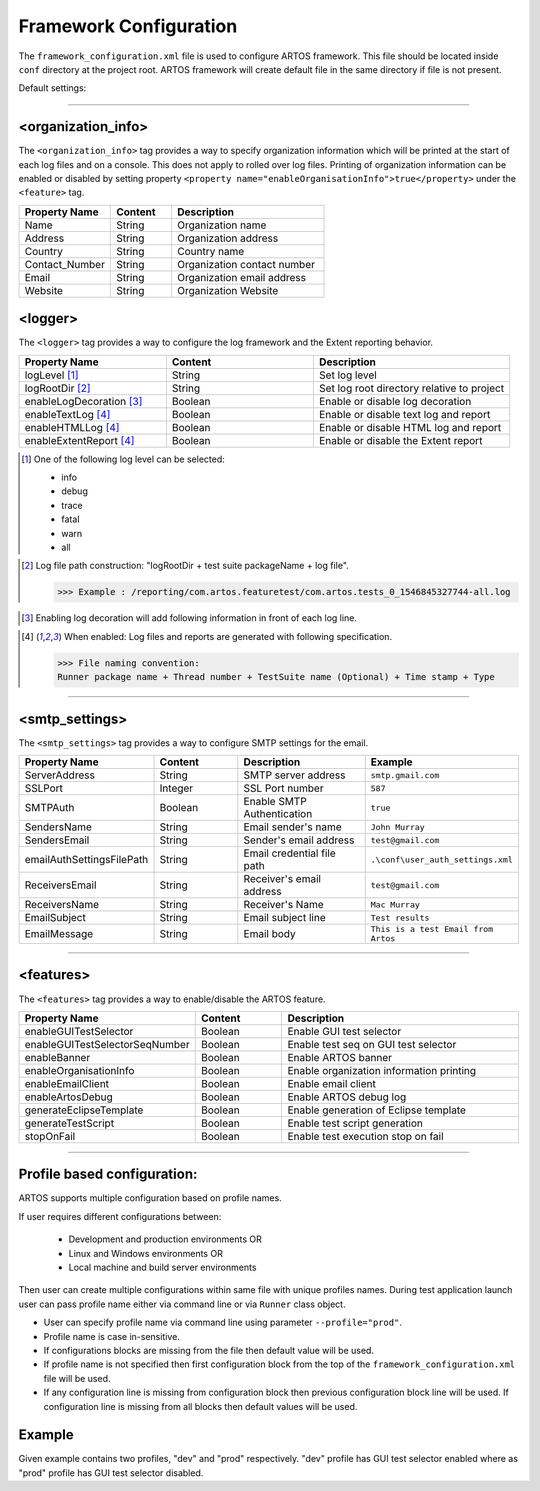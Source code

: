 
Framework Configuration
***********************

The ``framework_configuration.xml`` file is used to configure ARTOS framework. This file should be located inside ``conf`` directory at the project root. ARTOS framework will create default file in the same directory if file is not present.

Default settings:

.. code-block:: xml
	:linenos:
	:emphasize-lines: 0

	<?xml version="1.0" encoding="UTF-8" standalone="no"?>
	<configuration xmlns:xsi="http://www.w3.org/2001/XMLSchema-instance" xsi:noNamespaceSchemaLocation="framework_configuration.xsd">
	  <organization_info profile="dev">
	    <property name="Name">&lt;Organisation&gt; PTY LTD</property>
	    <property name="Address">XX, Test Street, Test address</property>
	    <property name="Country">NewZealand</property>
	    <property name="Contact_Number">+64 1234567</property>
	    <property name="Email">artos.framework@gmail.com</property>
	    <property name="Website">www.theartos.com</property>
	  </organization_info>
	  <logger profile="dev">
	    <!--LogLevel Options : info:debug:trace:fatal:warn:all-->
	    <property name="logLevel">debug</property>
	    <property name="logRootDir">.\reporting\</property>
	    <property name="enableLogDecoration">false</property>
	    <property name="enableTextLog">true</property>
	    <property name="enableHTMLLog">false</property>
	    <property name="enableExtentReport">true</property>
	  </logger>
	  <smtp_settings profile="dev">
	    <property name="ServerAddress">smtp.gmail.com</property>
	    <property name="SSLPort">587</property>
	    <property name="SMTPAuth">true</property>
	    <property name="SendersName">John Murray</property>
	    <property name="SendersEmail">test@gmail.com</property>
	    <property name="emailAuthSettingsFilePath">.\conf\user_auth_settings.xml</property>
	    <property name="ReceiversEmail">test@gmail.com</property>
	    <property name="ReceiversName">Mac Murray</property>
	    <property name="EmailSubject">Artos Email Client</property>
	    <property name="EmailMessage">This is a test Email from Artos</property>
	  </smtp_settings>
	  <features profile="dev">
	    <property name="enableGUITestSelector">true</property>
	    <property name="enableGUITestSelectorSeqNumber">false</property>
	    <property name="enableBanner">true</property>
	    <property name="enableOrganisationInfo">true</property>
	    <property name="enableEmailClient">false</property>
	    <property name="enableArtosDebug">false</property>
	    <property name="generateEclipseTemplate">false</property>
	    <property name="generateTestScript">true</property>
	    <property name="stopOnFail">false</property>
	  </features>
	</configuration>
..

-----------------------------------------------------------------------------------------

<organization_info>
###################

The ``<organization_info>`` tag provides a way to specify organization information which will be printed at the start of each log files and on a console. This does not apply to rolled over log files. Printing of organization information can be enabled or disabled by setting property ``<property name="enableOrganisationInfo">true</property>`` under the ``<feature>`` tag.

.. csv-table:: 
	:header: Property Name, Content, Description
	:widths: 30, 20, 50
	:stub-columns: 0
	
	Name, String, Organization name
	Address, String, Organization address
	Country, String, Country name
	Contact_Number, String, Organization contact number
	Email, String, Organization email address
	Website, String, Organization Website
..

<logger>
########

The ``<logger>`` tag provides a way to configure the log framework and the Extent reporting behavior.

.. csv-table:: 
	:header: Property Name, Content, Description
	:widths: 30, 30, 40
	:stub-columns: 0
	
	logLevel [1]_, String, Set log level
	logRootDir [2]_, String, Set log root directory relative to project
	enableLogDecoration [3]_, Boolean, Enable or disable log decoration
	enableTextLog [4]_, Boolean, Enable or disable text log and report
	enableHTMLLog [4]_, Boolean, Enable or disable HTML log and report
	enableExtentReport [4]_, Boolean, Enable or disable the Extent report
..

.. [1] One of the following log level can be selected:

	* info
	* debug
	* trace
	* fatal
	* warn
	* all

..

.. [2] Log file path construction: "logRootDir + test suite packageName + log file".

	>>> Example : /reporting/com.artos.featuretest/com.artos.tests_0_1546845327744-all.log

..
	
.. [3] Enabling log decoration will add following information in front of each log line.

	.. code-block:: XML
		:emphasize-lines: 0

		* [%-5level] = Log level upto 5 char max
		* [%d{yyyy-MM-dd_HH:mm:ss.SSS}] = Date and time 
		* [%t] = Thread number
		* [%F] = File where logs are coming from
		* [%M] = Method which generated log
		* [%c{-1}] = ClassName which issued logCommand

	.. 

..

.. [4] When enabled: Log files and reports are generated with following specification.

	>>> File naming convention:
	Runner package name + Thread number + TestSuite name (Optional) + Time stamp + Type

	.. code-block:: XML
		:emphasize-lines: 0

		// Text log file example
		* com.artos.feature1_0_xyz_1546845327744-all.log
		* com.artos.feature1_0_xyz_1546845327744-realtime.log
		* com.artos.feature1_0_xyz_1546845327744-summary.log

		// HTML log file example
		* com.artos.feature1_0_xyz_1546845327744-all.html
		* com.artos.feature1_0_xyz_1546845327744-realtime.html
		* com.artos.feature1_0_xyz_1546845327744-summary.html

		// Extent report file example
		* com.artos.feature1_0_xyz_1546847059200-all-extent.html

	..
..

-----------------------------------------------------------------------------------------

<smtp_settings>
###############

The ``<smtp_settings>`` tag provides a way to configure SMTP settings for the email.

.. csv-table:: 
	:header: Property Name, Content, Description, Example
	:widths: 20, 20, 30, 30
	:stub-columns: 0
	
	ServerAddress, String, SMTP server address, ``smtp.gmail.com``
	SSLPort, Integer, SSL Port number, ``587``
	SMTPAuth, Boolean, Enable SMTP Authentication, ``true``
	SendersName, String, Email sender's name, ``John Murray``
	SendersEmail, String, Sender's email address, ``test@gmail.com``
	emailAuthSettingsFilePath, String, Email credential file path, ``.\conf\user_auth_settings.xml``
	ReceiversEmail, String, Receiver's email address, ``test@gmail.com``
	ReceiversName, String, Receiver's Name, ``Mac Murray``
	EmailSubject, String, Email subject line, ``Test results``
	EmailMessage, String, Email body, ``This is a test Email from Artos``
..

-----------------------------------------------------------------------------------------

<features>
##########

The ``<features>`` tag provides a way to enable/disable the ARTOS feature.

.. csv-table:: 
	:header: Property Name, Content, Description
	:widths: 20, 20, 60
	:stub-columns: 0
	
	enableGUITestSelector, Boolean, Enable GUI test selector
	enableGUITestSelectorSeqNumber, Boolean, Enable test seq on GUI test selector
	enableBanner, Boolean, Enable ARTOS banner
	enableOrganisationInfo, Boolean, Enable organization information printing
	enableEmailClient, Boolean, Enable email client
	enableArtosDebug, Boolean, Enable ARTOS debug log
	generateEclipseTemplate, Boolean, Enable generation of Eclipse template
	generateTestScript, Boolean, Enable test script generation
	stopOnFail, Boolean, Enable test execution stop on fail

..

-----------------------------------------------------------------------------------------

Profile based configuration:
############################

ARTOS supports multiple configuration based on profile names.

If user requires different configurations between:

	* Development and production environments OR
	* Linux and Windows environments OR
	* Local machine and build server environments

Then user can create multiple configurations within same file with unique profiles names. During test application launch user can pass profile name either via command line or via ``Runner`` class object. 

* User can specify profile name via command line using parameter ``--profile="prod"``.
* Profile name is case in-sensitive.
* If configurations blocks are missing from the file then default value will be used.
* If profile name is not specified then first configuration block from the top of the ``framework_configuration.xml`` file will be used.
* If any configuration line is missing from configuration block then previous configuration block line will be used. If configuration line is missing from all blocks then default values will be used. 

Example
#######

Given example contains two profiles, "dev" and "prod" respectively. "dev" profile has GUI test selector enabled where as "prod" profile has GUI test selector disabled.

.. code-block:: XML
	:linenos:
	:emphasize-lines: 5, 13, 23, 35, 48, 56, 66, 78

	<?xml version="1.0" encoding="UTF-8" standalone="no"?>
	<configuration xmlns:xsi="http://www.w3.org/2001/XMLSchema-instance" xsi:noNamespaceSchemaLocation="framework_configuration.xsd">
	  
	  <!-- Development configuration -->
	  <organization_info profile="dev">
	    <property name="Name">Organisation PTY LTD</property>
	    <property name="Address">XX, Test Street, Test address</property>
	    <property name="Country">NewZealand</property>
	    <property name="Contact_Number">+64 1234567</property>
	    <property name="Email">artos.framework@gmail.com</property>
	    <property name="Website">www.theartos.com</property>
	  </organization_info>
	  <logger profile="dev">
	    <!--LogLevel Options : info:debug:trace:fatal:warn:all-->
	    <property name="logLevel">debug</property>
	    <property name="logRootDir">.\reporting\</property>
	    <property name="logSubDir">SN-123</property>
	    <property name="enableLogDecoration">false</property>
	    <property name="enableTextLog">true</property>
	    <property name="enableHTMLLog">false</property>
	    <property name="enableExtentReport">true</property>
	  </logger>
	  <smtp_settings profile="dev">
	    <property name="ServerAddress">smtp.gmail.com</property>
	    <property name="SSLPort">587</property>
	    <property name="SMTPAuth">true</property>
	    <property name="SendersName">John Murray</property>
	    <property name="SendersEmail">test@gmail.com</property>
	    <property name="emailAuthSettingsFilePath">.\conf\user_auth_settings.xml</property>
	    <property name="ReceiversEmail">test@gmail.com</property>
	    <property name="ReceiversName">Mac Murray</property>
	    <property name="EmailSubject">Artos Email Client</property>
	    <property name="EmailMessage">This is a test Email from Artos</property>
	  </smtp_settings>
	  <features profile="dev">
	    <property name="enableGUITestSelector">true</property>
	    <property name="enableGUITestSelectorSeqNumber">true</property>
	    <property name="enableBanner">true</property>
	    <property name="enableOrganisationInfo">true</property>
	    <property name="enableEmailClient">false</property>
	    <property name="enableArtosDebug">false</property>
	    <property name="generateEclipseTemplate">false</property>
	    <property name="generateTestScript">true</property>
	    <property name="stopOnFail">false</property>
	  </features>

	  <!-- Production configuration -->
	  <organization_info profile="prod">
	    <property name="Name">Organisation PTY LTD</property>
	    <property name="Address">XX, Test Street, Test address</property>
	    <property name="Country">NewZealand</property>
	    <property name="Contact_Number">+64 1234567</property>
	    <property name="Email">artos.framework@gmail.com</property>
	    <property name="Website">www.theartos.com</property>
	  </organization_info>
	  <logger profile="prod">
	    <!--LogLevel Options : info:debug:trace:fatal:warn:all-->
	    <property name="logLevel">debug</property>
	    <property name="logRootDir">.\reporting\</property>
	    <property name="logSubDir">SN-123</property>
	    <property name="enableLogDecoration">false</property>
	    <property name="enableTextLog">true</property>
	    <property name="enableHTMLLog">false</property>
	    <property name="enableExtentReport">true</property>
	  </logger>
	  <smtp_settings profile="prod">
	    <property name="ServerAddress">smtp.gmail.com</property>
	    <property name="SSLPort">587</property>
	    <property name="SMTPAuth">true</property>
	    <property name="SendersName">John Murray</property>
	    <property name="SendersEmail">test@gmail.com</property>
	    <property name="emailAuthSettingsFilePath">.\conf\user_auth_settings.xml</property>
	    <property name="ReceiversEmail">test@gmail.com</property>
	    <property name="ReceiversName">Mac Murray</property>
	    <property name="EmailSubject">Artos Email Client</property>
	    <property name="EmailMessage">This is a test Email from Artos</property>
	  </smtp_settings>
	  <features profile="prod">
	    <property name="enableGUITestSelector">false</property>
	    <property name="enableGUITestSelectorSeqNumber">false</property>
	    <property name="enableBanner">true</property>
	    <property name="enableOrganisationInfo">true</property>
	    <property name="enableEmailClient">false</property>
	    <property name="enableArtosDebug">false</property>
	    <property name="generateEclipseTemplate">false</property>
	    <property name="generateTestScript">true</property>
	    <property name="stopOnFail">false</property>
	  </features>

	</configuration>

..
